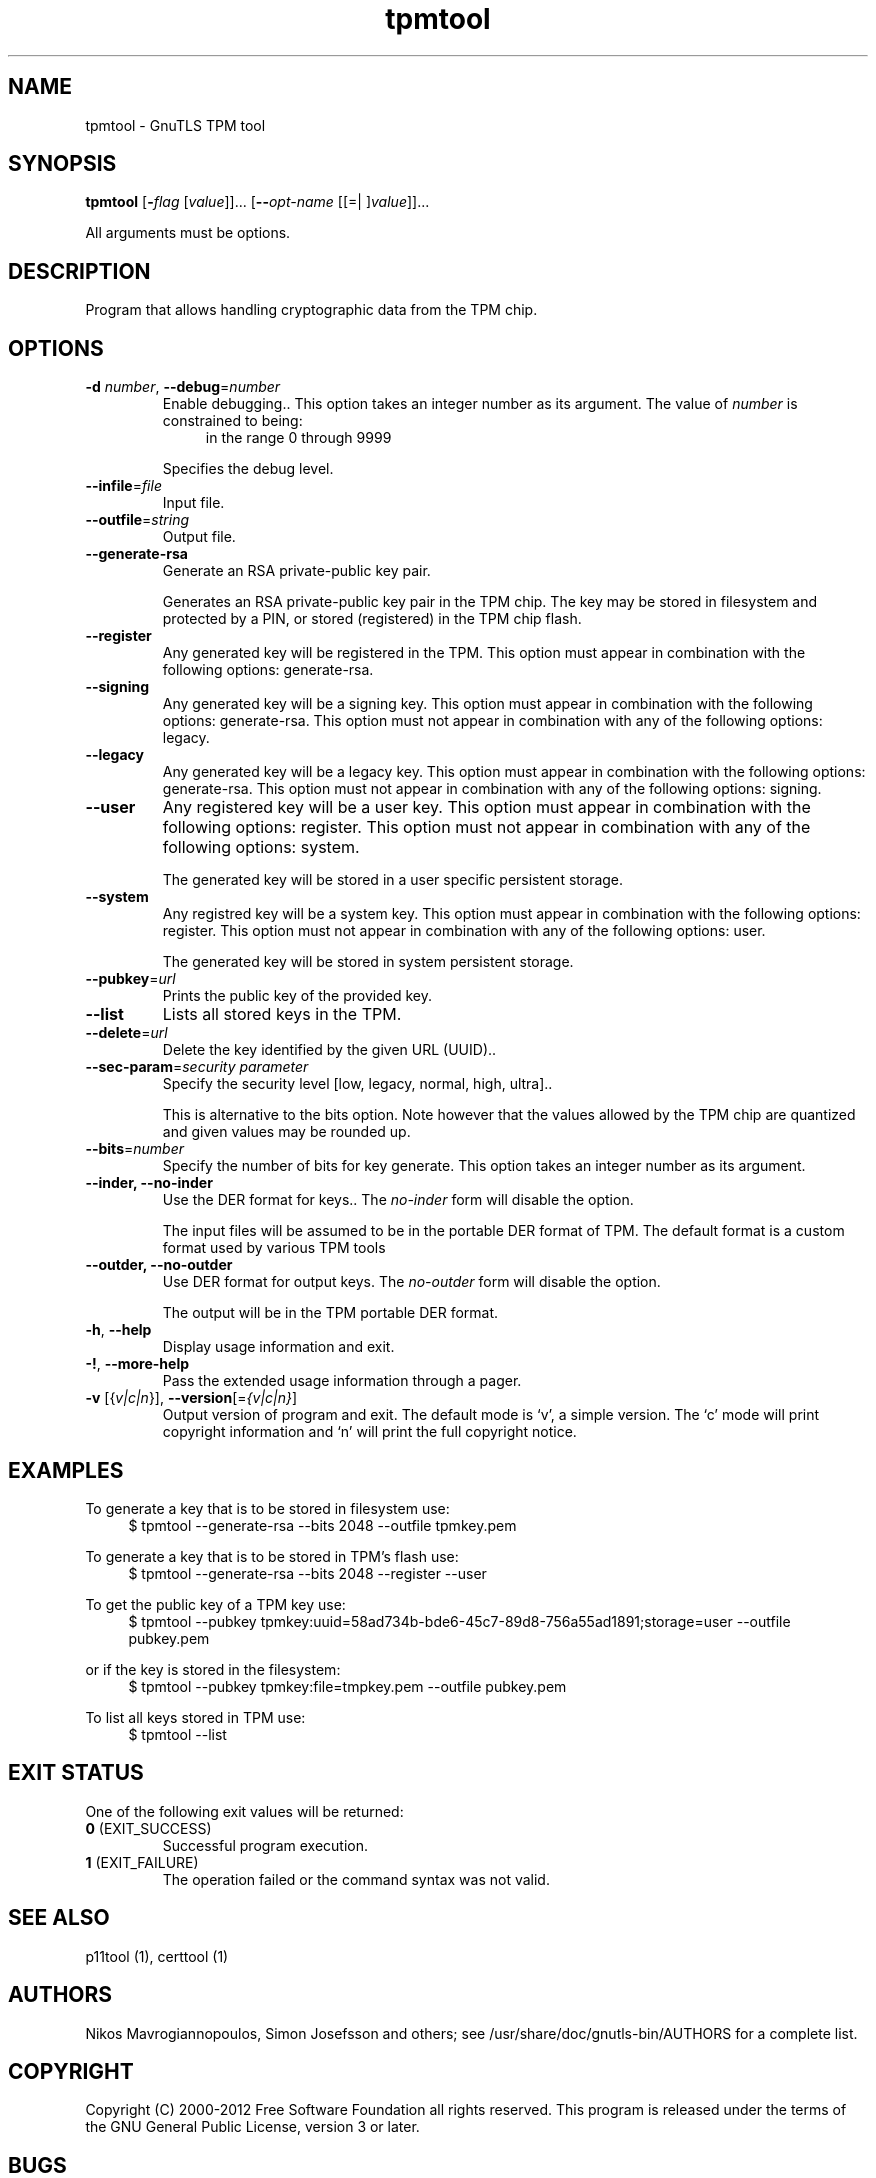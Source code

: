 .TH tpmtool 1 "02 Jan 2013" "3.1.6" "User Commands"
.\"
.\"  DO NOT EDIT THIS FILE   (tpmtool-args.man)
.\"  
.\"  It has been AutoGen-ed  January  2, 2013 at 07:41:41 PM by AutoGen 5.16
.\"  From the definitions    tpmtool-args.def.tmp
.\"  and the template file   agman-cmd.tpl
.\"
.SH NAME
tpmtool \- GnuTLS TPM tool
.SH SYNOPSIS
.B tpmtool
.\" Mixture of short (flag) options and long options
.RB [ \-\fIflag\fP " [\fIvalue\fP]]... [" \-\-\fIopt\-name\fP " [[=| ]\fIvalue\fP]]..."
.PP
All arguments must be options.
.PP
.SH "DESCRIPTION"
Program that allows handling cryptographic data from the TPM chip.
.SH "OPTIONS"
.TP
.BR \-d " \fInumber\fP, " \-\-debug "=" \fInumber\fP
Enable debugging..
This option takes an integer number as its argument.
The value of \fInumber\fP is constrained to being:
.in +4
.nf
.na
in the range  0 through 9999
.fi
.in -4
.sp
Specifies the debug level.
.TP
.BR \-\-infile "=\fIfile\fP"
Input file.
.sp
.TP
.BR \-\-outfile "=\fIstring\fP"
Output file.
.sp
.TP
.BR \-\-generate\-rsa
Generate an RSA private-public key pair.
.sp
Generates an RSA private-public key pair in the TPM chip. 
The key may be stored in filesystem and protected by a PIN, or stored (registered)
in the TPM chip flash.
.TP
.BR \-\-register
Any generated key will be registered in the TPM.
This option must appear in combination with the following options:
generate-rsa.
.sp
.TP
.BR \-\-signing
Any generated key will be a signing key.
This option must appear in combination with the following options:
generate-rsa.
This option must not appear in combination with any of the following options:
legacy.
.sp
.TP
.BR \-\-legacy
Any generated key will be a legacy key.
This option must appear in combination with the following options:
generate-rsa.
This option must not appear in combination with any of the following options:
signing.
.sp
.TP
.BR \-\-user
Any registered key will be a user key.
This option must appear in combination with the following options:
register.
This option must not appear in combination with any of the following options:
system.
.sp
The generated key will be stored in a user specific persistent storage.
.TP
.BR \-\-system
Any registred key will be a system key.
This option must appear in combination with the following options:
register.
This option must not appear in combination with any of the following options:
user.
.sp
The generated key will be stored in system persistent storage.
.TP
.BR \-\-pubkey "=\fIurl\fP"
Prints the public key of the provided key.
.sp
.TP
.BR \-\-list
Lists all stored keys in the TPM.
.sp
.TP
.BR \-\-delete "=\fIurl\fP"
Delete the key identified by the given URL (UUID)..
.sp
.TP
.BR \-\-sec\-param "=\fIsecurity parameter\fP"
Specify the security level [low, legacy, normal, high, ultra]..
.sp
This is alternative to the bits option. Note however that the
values allowed by the TPM chip are quantized and given values may be rounded up.
.TP
.BR \-\-bits "=\fInumber\fP"
Specify the number of bits for key generate.
This option takes an integer number as its argument.
.sp
.TP
.BR \-\-inder, " \fB\-\-no\-inder\fP"
Use the DER format for keys..
The \fIno\-inder\fP form will disable the option.
.sp
The input files will be assumed to be in the portable
DER format of TPM. The default format is a custom format used by various
TPM tools
.TP
.BR \-\-outder, " \fB\-\-no\-outder\fP"
Use DER format for output keys.
The \fIno\-outder\fP form will disable the option.
.sp
The output will be in the TPM portable DER format.
.TP
.BR \-h , " \-\-help"
Display usage information and exit.
.TP
.BR \-! , " \-\-more-help"
Pass the extended usage information through a pager.
.TP
.BR \-v " [{\fIv|c|n\fP}]," " \-\-version" "[=\fI{v|c|n}\fP]"
Output version of program and exit.  The default mode is `v', a simple
version.  The `c' mode will print copyright information and `n' will
print the full copyright notice.
.SH EXAMPLES
To generate a key that is to be stored in filesystem use:
.br
.in +4
.nf
$ tpmtool \-\-generate\-rsa \-\-bits 2048 \-\-outfile tpmkey.pem
.in -4
.fi
.sp
To generate a key that is to be stored in TPM's flash use:
.br
.in +4
.nf
$ tpmtool \-\-generate\-rsa \-\-bits 2048 \-\-register \-\-user
.in -4
.fi
.sp
To get the public key of a TPM key use:
.br
.in +4
.nf
$ tpmtool \-\-pubkey tpmkey:uuid=58ad734b\-bde6\-45c7\-89d8\-756a55ad1891;storage=user \
          \-\-outfile pubkey.pem
.in -4
.fi
.sp
or if the key is stored in the filesystem:
.br
.in +4
.nf
$ tpmtool \-\-pubkey tpmkey:file=tmpkey.pem \-\-outfile pubkey.pem
.in -4
.fi
.sp
To list all keys stored in TPM use:
.br
.in +4
.nf
$ tpmtool \-\-list
.in -4
.fi
.SH "EXIT STATUS"
One of the following exit values will be returned:
.TP
.BR 0 " (EXIT_SUCCESS)"
Successful program execution.
.TP
.BR 1 " (EXIT_FAILURE)"
The operation failed or the command syntax was not valid.
.SH "SEE ALSO"
    p11tool (1), certtool (1)
.SH "AUTHORS"
Nikos Mavrogiannopoulos, Simon Josefsson and others; see /usr/share/doc/gnutls-bin/AUTHORS for a complete list.
.SH "COPYRIGHT"
Copyright (C) 2000-2012 Free Software Foundation all rights reserved.
This program is released under the terms of the GNU General Public License, version 3 or later.
.SH "BUGS"
Please send bug reports to: bug-gnutls@gnu.org
.SH "NOTES"
This manual page was \fIAutoGen\fP-erated from the \fBtpmtool\fP
option definitions.
